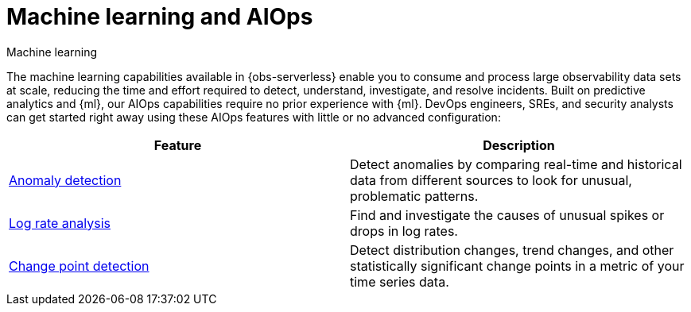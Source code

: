 [[observability-machine-learning]]
= Machine learning and AIOps

++++
<titleabbrev>Machine learning</titleabbrev>
++++

// :description: Automate anomaly detection and accelerate root cause analysis with AIOps.
// :keywords: serverless, observability, overview

The machine learning capabilities available in {obs-serverless} enable you to consume and process large observability data sets at scale, reducing the time and effort required to detect, understand, investigate, and resolve incidents.
Built on predictive analytics and {ml}, our AIOps capabilities require no prior experience with {ml}.
DevOps engineers, SREs, and security analysts can get started right away using these AIOps features with little or no advanced configuration:

|===
| Feature | Description

| <<observability-aiops-detect-anomalies,Anomaly detection>>
| Detect anomalies by comparing real-time and historical data from different sources to look for unusual, problematic patterns.

| <<observability-aiops-analyze-spikes,Log rate analysis>>
| Find and investigate the causes of unusual spikes or drops in log rates.

| <<observability-aiops-detect-change-points,Change point detection>>
| Detect distribution changes, trend changes, and other statistically significant change points in a metric of your time series data.
|===
